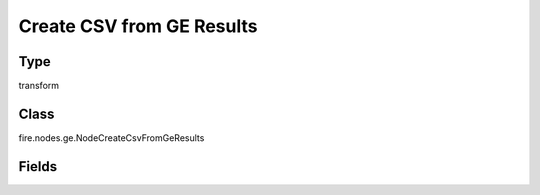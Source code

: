 Create CSV from GE Results
=========== 



Type
--------- 

transform

Class
--------- 

fire.nodes.ge.NodeCreateCsvFromGeResults

Fields
--------- 

.. list-table::
      :widths: 10 5 10
      :header-rows: 1

      * - Name
        - Title
        - Description
      * - csvPath
        - Path
        - Path to save consolidated Great Expectation results as a CSV
      * - saveMode
        - Save Mode
        - Whether to Append, Overwrite or Error if the path Exists
      * - header
        - Header
        - Should a Header Row be saved with each File?
      * - advanced
        - Advanced
      * - partitionColNames
        - Partition Column Names
        - Partition Column Names




